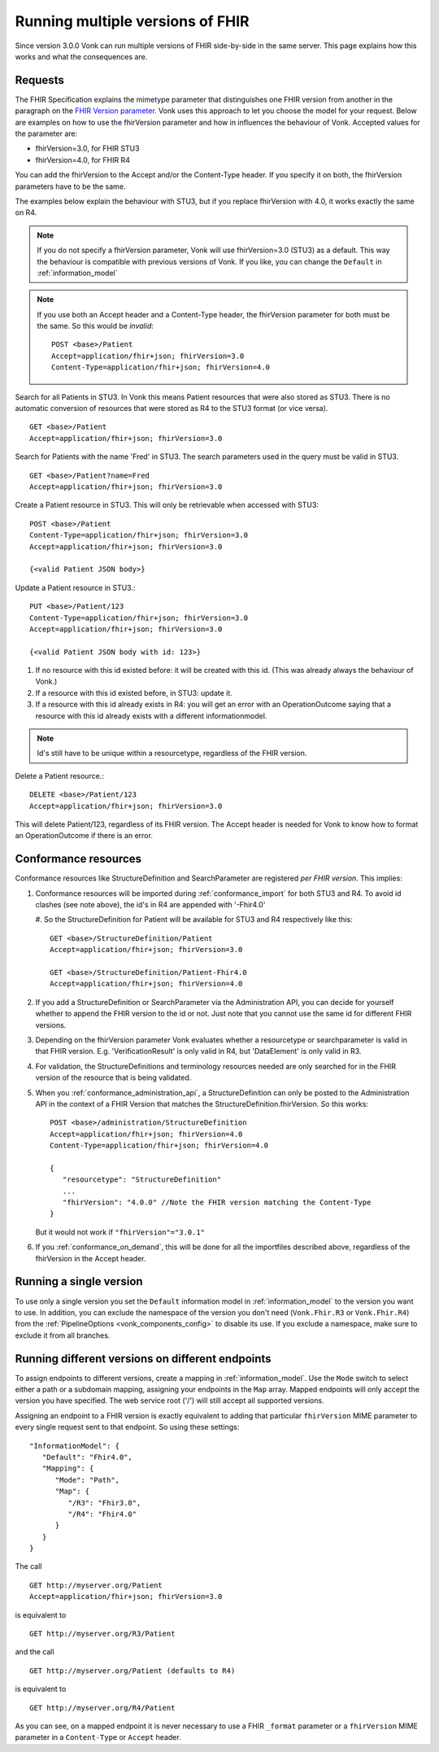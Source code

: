 .. _feature_multiversion:

Running multiple versions of FHIR
=================================

Since version 3.0.0 Vonk can run multiple versions of FHIR side-by-side in the same server. This page explains how this works and what the consequences are.

Requests
--------

The FHIR Specification explains the mimetype parameter that distinguishes one FHIR version from another in the paragraph on the `FHIR Version parameter <http://hl7.org/fhir/R4/http.html#version-parameter>`_.
Vonk uses this approach to let you choose the model for your request. Below are examples on how to use the fhirVersion parameter and how in influences the behaviour of Vonk. 
Accepted values for the parameter are:

* fhirVersion=3.0, for FHIR STU3
* fhirVersion=4.0, for FHIR R4

You can add the fhirVersion to the Accept and/or the Content-Type header. If you specify it on both, the fhirVersion parameters have to be the same.

The examples below explain the behaviour with STU3, but if you replace fhirVersion with 4.0, it works exactly the same on R4. 

.. note:: 
   If you do not specify a fhirVersion parameter, Vonk will use fhirVersion=3.0 (STU3) as a default. This way the behaviour is compatible with previous versions of Vonk. If you like, you can change the ``Default`` in :ref:`information_model`

.. note:: 
   If you use both an Accept header and a Content-Type header, the fhirVersion parameter for both must be the same. So this would be *invalid*:
   ::

      POST <base>/Patient
      Accept=application/fhir+json; fhirVersion=3.0
      Content-Type=application/fhir+json; fhirVersion=4.0

Search for all Patients in STU3. In Vonk this means Patient resources that were also stored as STU3. There is no automatic conversion of resources that were stored as R4 to the STU3 format (or vice versa). ::

      GET <base>/Patient
      Accept=application/fhir+json; fhirVersion=3.0

Search for Patients with the name 'Fred' in STU3. The search parameters used in the query must be valid in STU3. ::

   GET <base>/Patient?name=Fred
   Accept=application/fhir+json; fhirVersion=3.0

Create a Patient resource in STU3. This will only be retrievable when accessed with STU3: ::

   POST <base>/Patient
   Content-Type=application/fhir+json; fhirVersion=3.0
   Accept=application/fhir+json; fhirVersion=3.0

   {<valid Patient JSON body>}

Update a Patient resource in STU3.::

   PUT <base>/Patient/123
   Content-Type=application/fhir+json; fhirVersion=3.0
   Accept=application/fhir+json; fhirVersion=3.0

   {<valid Patient JSON body with id: 123>}

#. If no resource with this id existed before: it will be created with this id. (This was already always the behaviour of Vonk.)
#. If a resource with this id existed before, in STU3: update it.
#. If a resource with this id already exists in R4: you will get an error with an OperationOutcome saying that a resource with this id already exists with a different informationmodel.

.. note:: Id's still have to be unique within a resourcetype, regardless of the FHIR version.

Delete a Patient resource.::

   DELETE <base>/Patient/123
   Accept=application/fhir+json; fhirVersion=3.0

This will delete Patient/123, regardless of its FHIR version. The Accept header is needed for Vonk to know how to format an OperationOutcome if there is an error.

Conformance resources
---------------------

Conformance resources like StructureDefinition and SearchParameter are registered *per FHIR version*. This implies:

#. Conformance resources will be imported during :ref:`conformance_import` for both STU3 and R4. To avoid id clashes (see note above), the id's in R4 are appended with '-Fhir4.0'

   #. So the StructureDefinition for Patient will be available for STU3 and R4 respectively like this:
   ::

      GET <base>/StructureDefinition/Patient
      Accept=application/fhir+json; fhirVersion=3.0

      GET <base>/StructureDefinition/Patient-Fhir4.0
      Accept=application/fhir+json; fhirVersion=4.0

#. If you add a StructureDefinition or SearchParameter via the Administration API, you can decide for yourself whether to append the FHIR version to the id or not. 
   Just note that you cannot use the same id for different FHIR versions.
#. Depending on the fhirVersion parameter Vonk evaluates whether a resourcetype or searchparameter is valid in that FHIR version. E.g. 'VerificationResult' is only valid in R4, but 'DataElement' is only valid in R3.
#. For validation, the StructureDefinitions and terminology resources needed are only searched for in the FHIR version of the resource that is being validated.
#. When you :ref:`conformance_administration_api`, a StructureDefinition can only be posted to the Administration API in the context of a FHIR Version that matches the StructureDefinition.fhirVersion.
   So this works::
   
      POST <base>/administration/StructureDefinition
      Accept=application/fhir+json; fhirVersion=4.0
      Content-Type=application/fhir+json; fhirVersion=4.0

      {
         "resourcetype": "StructureDefinition"
         ...
         "fhirVersion": "4.0.0" //Note the FHIR version matching the Content-Type
      }

   But it would not work if ``"fhirVersion"="3.0.1"``

#. If you :ref:`conformance_on_demand`, this will be done for all the importfiles described above, regardless of the fhirVersion in the Accept header.

Running a single version
------------------------

To use only a single version you set the ``Default`` information model in :ref:`information_model` to the version you want to use. In addition, you can exclude the namespace of the version you don't need (``Vonk.Fhir.R3`` or ``Vonk.Fhir.R4``) from the :ref:`PipelineOptions <vonk_components_config>` to disable its use. If you exclude a namespace, make sure to exclude it from all branches.

Running different versions on different endpoints
-------------------------------------------------

To assign endpoints to different versions, create a mapping in :ref:`information_model`. Use the ``Mode`` switch to select either a path or a subdomain mapping, assigning your endpoints in the ``Map`` array. Mapped endpoints will only accept the version you have specified. The web service root ('/') will still accept all supported versions.

Assigning an endpoint to a FHIR version is exactly equivalent to adding that particular ``fhirVersion`` MIME parameter to every single request sent to that endpoint. So using these settings:
::   
   "InformationModel": {
      "Default": "Fhir4.0",
      "Mapping": {
         "Mode": "Path",
         "Map": {
            "/R3": "Fhir3.0",
            "/R4": "Fhir4.0"
         }
      }
   }

The call
::
   GET http://myserver.org/Patient
   Accept=application/fhir+json; fhirVersion=3.0

is equivalent to
::
   GET http://myserver.org/R3/Patient

and the call
::
   GET http://myserver.org/Patient (defaults to R4)

is equivalent to
::
   GET http://myserver.org/R4/Patient

As you can see, on a mapped endpoint it is never necessary to use a FHIR ``_format`` parameter or a ``fhirVersion`` MIME parameter in a ``Content-Type`` or ``Accept`` header.
